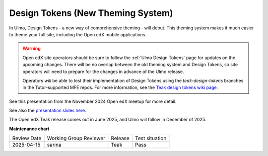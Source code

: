.. _Teak Design Tokens:

Design Tokens (New Theming System)
##################################

In Ulmo, Design Tokens - a new way of comprehensive theming - will debut. This
theming system makes it much easier to theme your full site, including the Open
edX mobile applications.

.. warning::

    Open edX site operators should be sure to follow the :ref:`Ulmo Design
    Tokens` page for updates on the upcoming changes. There will be no overlap
    between the old theming system and Design Tokens, so site operators will
    need to prepare for the changes in advance of the Ulmo release.

    Operators *will* be able to test their implementation of Design Tokens using
    the `teak-design-tokens` branches in the Tutor-supported MFE repos. For more
    information, see the `Teak design tokens wiki page
    <https://openedx.atlassian.net/wiki/spaces/BPL/pages/5050499077/Using+Teak+Design+Tokens+branches>`_.

See this presentation from the November 2024 Open edX meetup for more detail.

.. raw:: html

    <iframe width="560" height="315" src="https://www.youtube.com/embed/ZTm43oQkcE0?si=kwrTtu_7KTWaLsZM&amp;start=1050" title="YouTube video player" frameborder="0" allow="accelerometer; autoplay; clipboard-write; encrypted-media; gyroscope; picture-in-picture; web-share" referrerpolicy="strict-origin-when-cross-origin" allowfullscreen></iframe>


See also the `presentation slides here <https://docs.google.com/presentation/d/1FOSbTUTbbzaBoIDYMa5s32in1uFoYWdoQ-GjKk5IRBo/edit?usp=sharing>`_.

The Open edX Teak release comes out in June 2025, and Ulmo will follow in December of 2025.

**Maintenance chart**

+--------------+-------------------------------+----------------+--------------------------------+
| Review Date  | Working Group Reviewer        |   Release      |Test situation                  |
+--------------+-------------------------------+----------------+--------------------------------+
|  2025-04-15  | sarina                        | Teak           |   Pass                         |
+--------------+-------------------------------+----------------+--------------------------------+
